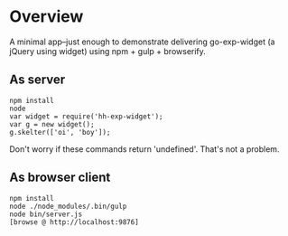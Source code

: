 * Overview

A minimal app--just enough to demonstrate delivering go-exp-widget (a
jQuery using widget) using npm + gulp + browserify.

** As server

  : npm install
  : node
  : var widget = require('hh-exp-widget');
  : var g = new widget();
  : g.skelter(['oi', 'boy']);

Don't worry if these commands return 'undefined'. That's not a problem. 

** As browser client

   : npm install
   : node ./node_modules/.bin/gulp 
   : node bin/server.js
   : [browse @ http://localhost:9876]
